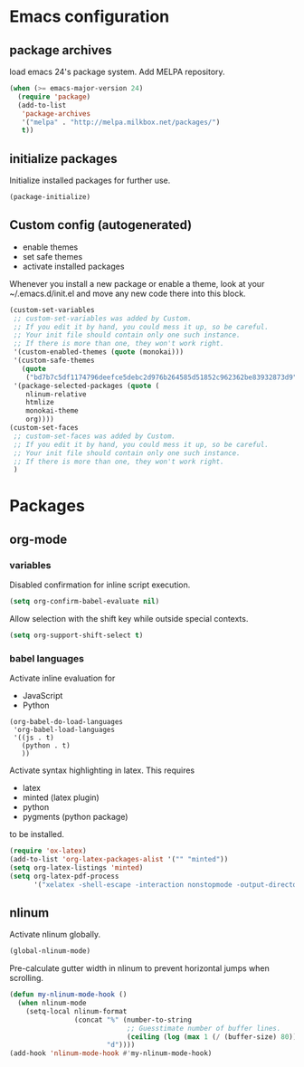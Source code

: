 * Emacs configuration
** package archives
load emacs 24's package system. Add MELPA repository.
#+BEGIN_SRC emacs-lisp
(when (>= emacs-major-version 24)
  (require 'package)
  (add-to-list
   'package-archives
   '("melpa" . "http://melpa.milkbox.net/packages/")
   t))
#+END_SRC

** initialize packages
Initialize installed packages for further use.
#+BEGIN_SRC emacs-lisp
(package-initialize)
#+END_SRC

** Custom config (autogenerated)
- enable themes
- set safe themes
- activate installed packages

Whenever you install a new package or enable a theme, look at your ~/.emacs.d/init.el and move any
new code there into this block.
#+BEGIN_SRC emacs-lisp
(custom-set-variables
 ;; custom-set-variables was added by Custom.
 ;; If you edit it by hand, you could mess it up, so be careful.
 ;; Your init file should contain only one such instance.
 ;; If there is more than one, they won't work right.
 '(custom-enabled-themes (quote (monokai)))
 '(custom-safe-themes
   (quote
    ("bd7b7c5df1174796deefce5debc2d976b264585d51852c962362be83932873d9" default)))
 '(package-selected-packages (quote (
    nlinum-relative
    htmlize 
    monokai-theme 
    org))))
(custom-set-faces
 ;; custom-set-faces was added by Custom.
 ;; If you edit it by hand, you could mess it up, so be careful.
 ;; Your init file should contain only one such instance.
 ;; If there is more than one, they won't work right.
 )
#+END_SRC

* Packages
** org-mode
*** variables

Disabled confirmation for inline script execution.
#+BEGIN_SRC emacs-lisp
(setq org-confirm-babel-evaluate nil)
#+END_SRC

Allow selection with the shift key while outside special contexts.
#+BEGIN_SRC emacs-lisp
(setq org-support-shift-select t)
#+END_SRC

*** babel languages
Activate inline evaluation for
- JavaScript
- Python
#+BEGIN_SRC 
(org-babel-do-load-languages
 'org-babel-load-languages
 '((js . t)
   (python . t)
   ))
#+END_SRC

Activate syntax highlighting in latex.
This requires
- latex
- minted (latex plugin)
- python
- pygments (python package)
to be installed.
#+BEGIN_SRC emacs-lisp
(require 'ox-latex)
(add-to-list 'org-latex-packages-alist '("" "minted"))
(setq org-latex-listings 'minted)
(setq org-latex-pdf-process
      '("xelatex -shell-escape -interaction nonstopmode -output-directory %o %f"))
#+END_SRC

** nlinum
Activate nlinum globally.
#+BEGIN_SRC emacs-lisp
(global-nlinum-mode)
#+END_SRC

Pre-calculate gutter width in nlinum to prevent horizontal jumps when scrolling.
#+BEGIN_SRC emacs-lisp
(defun my-nlinum-mode-hook ()
  (when nlinum-mode
    (setq-local nlinum-format
                (concat "%" (number-to-string
                             ;; Guesstimate number of buffer lines.
                             (ceiling (log (max 1 (/ (buffer-size) 80)) 10)))
                        "d"))))
(add-hook 'nlinum-mode-hook #'my-nlinum-mode-hook)
#+END_SRC

